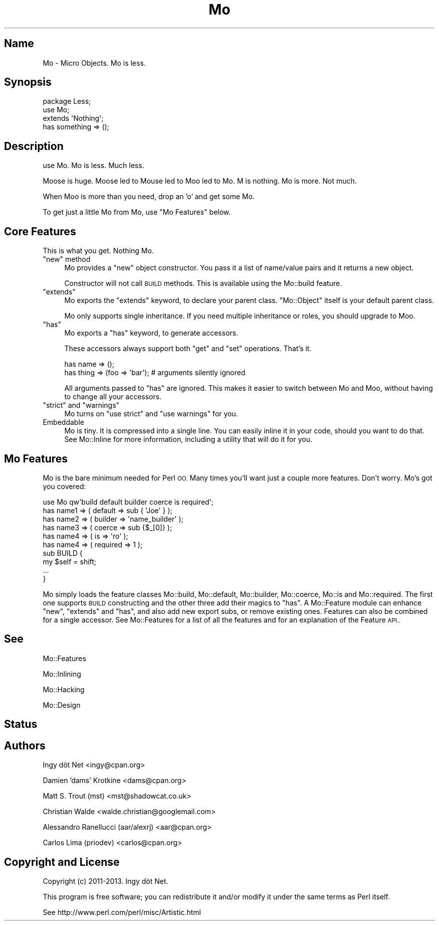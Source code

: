.\" Automatically generated by Pod::Man 4.14 (Pod::Simple 3.40)
.\"
.\" Standard preamble:
.\" ========================================================================
.de Sp \" Vertical space (when we can't use .PP)
.if t .sp .5v
.if n .sp
..
.de Vb \" Begin verbatim text
.ft CW
.nf
.ne \\$1
..
.de Ve \" End verbatim text
.ft R
.fi
..
.\" Set up some character translations and predefined strings.  \*(-- will
.\" give an unbreakable dash, \*(PI will give pi, \*(L" will give a left
.\" double quote, and \*(R" will give a right double quote.  \*(C+ will
.\" give a nicer C++.  Capital omega is used to do unbreakable dashes and
.\" therefore won't be available.  \*(C` and \*(C' expand to `' in nroff,
.\" nothing in troff, for use with C<>.
.tr \(*W-
.ds C+ C\v'-.1v'\h'-1p'\s-2+\h'-1p'+\s0\v'.1v'\h'-1p'
.ie n \{\
.    ds -- \(*W-
.    ds PI pi
.    if (\n(.H=4u)&(1m=24u) .ds -- \(*W\h'-12u'\(*W\h'-12u'-\" diablo 10 pitch
.    if (\n(.H=4u)&(1m=20u) .ds -- \(*W\h'-12u'\(*W\h'-8u'-\"  diablo 12 pitch
.    ds L" ""
.    ds R" ""
.    ds C` ""
.    ds C' ""
'br\}
.el\{\
.    ds -- \|\(em\|
.    ds PI \(*p
.    ds L" ``
.    ds R" ''
.    ds C`
.    ds C'
'br\}
.\"
.\" Escape single quotes in literal strings from groff's Unicode transform.
.ie \n(.g .ds Aq \(aq
.el       .ds Aq '
.\"
.\" If the F register is >0, we'll generate index entries on stderr for
.\" titles (.TH), headers (.SH), subsections (.SS), items (.Ip), and index
.\" entries marked with X<> in POD.  Of course, you'll have to process the
.\" output yourself in some meaningful fashion.
.\"
.\" Avoid warning from groff about undefined register 'F'.
.de IX
..
.nr rF 0
.if \n(.g .if rF .nr rF 1
.if (\n(rF:(\n(.g==0)) \{\
.    if \nF \{\
.        de IX
.        tm Index:\\$1\t\\n%\t"\\$2"
..
.        if !\nF==2 \{\
.            nr % 0
.            nr F 2
.        \}
.    \}
.\}
.rr rF
.\" ========================================================================
.\"
.IX Title "Mo 3"
.TH Mo 3 "2016-07-06" "perl v5.32.0" "User Contributed Perl Documentation"
.\" For nroff, turn off justification.  Always turn off hyphenation; it makes
.\" way too many mistakes in technical documents.
.if n .ad l
.nh
.SH "Name"
.IX Header "Name"
Mo \- Micro Objects. Mo is less.
.SH "Synopsis"
.IX Header "Synopsis"
.Vb 3
\&    package Less;
\&    use Mo;
\&    extends \*(AqNothing\*(Aq;
\&
\&    has something => ();
.Ve
.SH "Description"
.IX Header "Description"
use Mo. Mo is less. Much less.
.PP
Moose is huge. Moose led to Mouse led to Moo led to Mo. M is nothing. Mo is
more. Not much.
.PP
When Moo is more than you need, drop an 'o' and get some Mo.
.PP
To get just a little Mo from Mo, use \*(L"Mo Features\*(R" below.
.SH "Core Features"
.IX Header "Core Features"
This is what you get. Nothing Mo.
.ie n .IP """new"" method" 4
.el .IP "\f(CWnew\fR method" 4
.IX Item "new method"
Mo provides a \f(CW\*(C`new\*(C'\fR object constructor. You pass it a list of name/value
pairs and it returns a new object.
.Sp
Constructor will not call \s-1BUILD\s0 methods. This is available using the
Mo::build feature.
.ie n .IP """extends""" 4
.el .IP "\f(CWextends\fR" 4
.IX Item "extends"
Mo exports the \f(CW\*(C`extends\*(C'\fR keyword, to declare your parent class. \f(CW\*(C`Mo::Object\*(C'\fR
itself is your default parent class.
.Sp
Mo only supports single inheritance. If you need multiple inheritance or
roles, you should upgrade to Moo.
.ie n .IP """has""" 4
.el .IP "\f(CWhas\fR" 4
.IX Item "has"
Mo exports a \f(CW\*(C`has\*(C'\fR keyword, to generate accessors.
.Sp
These accessors always support both \f(CW\*(C`get\*(C'\fR and \f(CW\*(C`set\*(C'\fR operations. That's it.
.Sp
.Vb 2
\&    has name => ();
\&    has thing => (foo => \*(Aqbar\*(Aq);  # arguments silently ignored
.Ve
.Sp
All arguments passed to \f(CW\*(C`has\*(C'\fR are ignored. This makes it easier to switch
between Mo and Moo, without having to change all your accessors.
.ie n .IP """strict"" and ""warnings""" 4
.el .IP "\f(CWstrict\fR and \f(CWwarnings\fR" 4
.IX Item "strict and warnings"
Mo turns on \f(CW\*(C`use strict\*(C'\fR and \f(CW\*(C`use warnings\*(C'\fR for you.
.IP "Embeddable" 4
.IX Item "Embeddable"
Mo is tiny. It is compressed into a single line. You can easily inline it in
your code, should you want to do that. See Mo::Inline for more information,
including a utility that will do it for you.
.SH "Mo Features"
.IX Header "Mo Features"
Mo is the bare minimum needed for Perl \s-1OO.\s0 Many times you'll want just a
couple more features. Don't worry. Mo's got you covered:
.PP
.Vb 10
\&    use Mo qw\*(Aqbuild default builder coerce is required\*(Aq;
\&    has name1 => ( default => sub { \*(AqJoe\*(Aq } );
\&    has name2 => ( builder => \*(Aqname_builder\*(Aq );
\&    has name3 => ( coerce => sub {$_[0]} );
\&    has name4 => ( is => \*(Aqro\*(Aq );
\&    has name4 => ( required => 1 );
\&    sub BUILD {
\&        my $self = shift;
\&        ...
\&    }
.Ve
.PP
Mo simply loads the feature classes Mo::build, Mo::default,
Mo::builder, Mo::coerce, Mo::is and Mo::required. 
The first one supports \s-1BUILD\s0 constructing and the other three
add their magics to \f(CW\*(C`has\*(C'\fR. A Mo::Feature module can enhance \f(CW\*(C`new\*(C'\fR,
\&\f(CW\*(C`extends\*(C'\fR and \f(CW\*(C`has\*(C'\fR, and also add new export subs, or remove existing ones.
Features can also be combined for a single accessor.
See Mo::Features for a list of all the features and for an explanation of
the Feature \s-1API..\s0
.SH "See"
.IX Header "See"
Mo::Features
.PP
Mo::Inlining
.PP
Mo::Hacking
.PP
Mo::Design
.SH "Status"
.IX Header "Status"
.SH "Authors"
.IX Header "Authors"
Ingy döt Net <ingy@cpan.org>
.PP
Damien 'dams' Krotkine <dams@cpan.org>
.PP
Matt S. Trout (mst) <mst@shadowcat.co.uk>
.PP
Christian Walde <walde.christian@googlemail.com>
.PP
Alessandro Ranellucci (aar/alexrj) <aar@cpan.org>
.PP
Carlos Lima (priodev) <carlos@cpan.org>
.SH "Copyright and License"
.IX Header "Copyright and License"
Copyright (c) 2011\-2013. Ingy döt Net.
.PP
This program is free software; you can redistribute it and/or modify it
under the same terms as Perl itself.
.PP
See http://www.perl.com/perl/misc/Artistic.html
